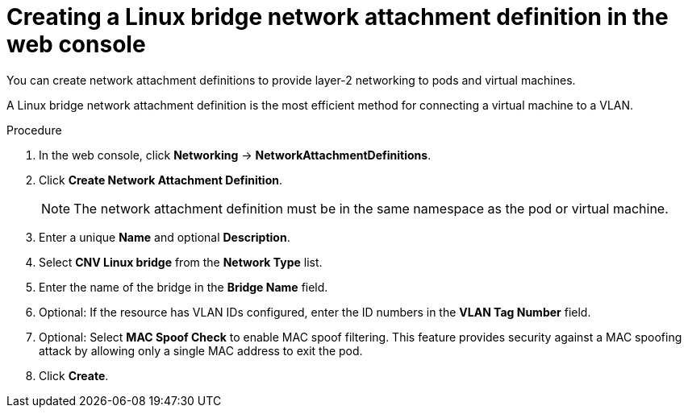 // Module included in the following assemblies:
//
// * virt/virtual_machines/vm_networking/virt-attaching-vm-multiple-networks.adoc
//This file contains UI elements and/or package names that need to be updated.

:_content-type: PROCEDURE
[id="virt-creating-linux-bridge-nad-web_{context}"]
= Creating a Linux bridge network attachment definition in the web console

You can create network attachment definitions to provide layer-2 networking to pods and virtual machines.

A Linux bridge network attachment definition is the most efficient method for connecting a virtual machine to a VLAN.

.Procedure

. In the web console, click *Networking* -> *NetworkAttachmentDefinitions*.
. Click *Create Network Attachment Definition*.
+
[NOTE]
====
The network attachment definition must be in the same namespace as the pod or virtual machine.
====
+
. Enter a unique *Name* and optional *Description*.
. Select *CNV Linux bridge* from the *Network Type* list.
. Enter the name of the bridge in the *Bridge Name* field.
. Optional: If the resource has VLAN IDs configured, enter the ID numbers in the *VLAN Tag Number* field.
. Optional: Select *MAC Spoof Check* to enable MAC spoof filtering. This feature provides security against a MAC spoofing attack by allowing only a single MAC address to exit the pod.
. Click *Create*.